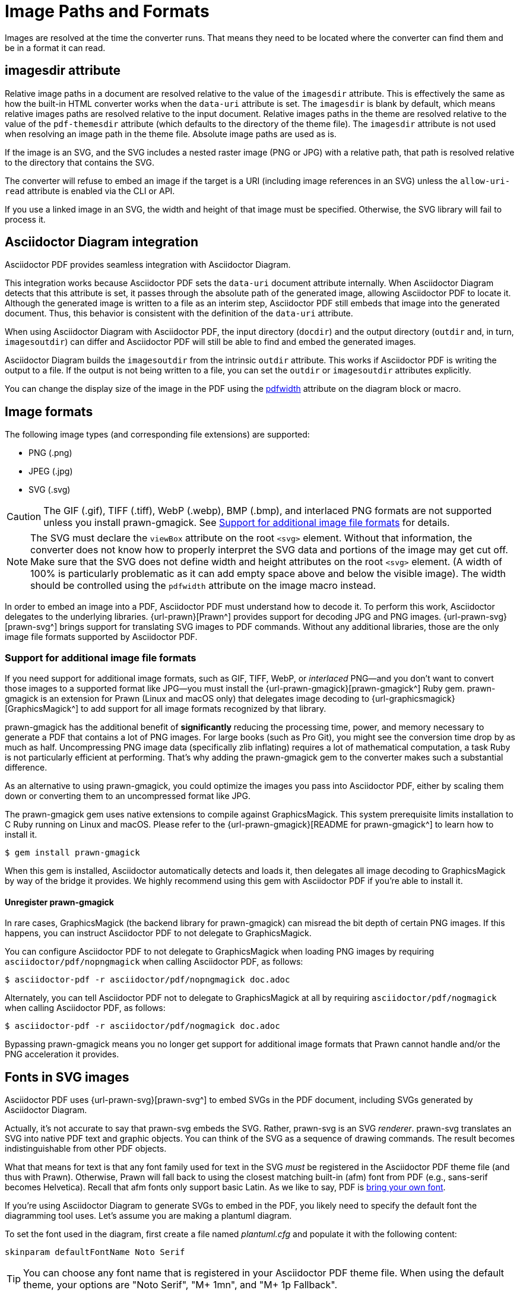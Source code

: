= Image Paths and Formats
:description: Asciidoctor PDF can process most image formats, though some may require an extra library. Image paths can be relative to the imagesdir or absolute.

Images are resolved at the time the converter runs.
That means they need to be located where the converter can find them and be in a format it can read.

[#imagesdir]
== imagesdir attribute

Relative image paths in a document are resolved relative to the value of the `imagesdir` attribute.
This is effectively the same as how the built-in HTML converter works when the `data-uri` attribute is set.
The `imagesdir` is blank by default, which means relative images paths are resolved relative to the input document.
Relative images paths in the theme are resolved relative to the value of the `pdf-themesdir` attribute (which defaults to the directory of the theme file).
The `imagesdir` attribute is not used when resolving an image path in the theme file.
Absolute image paths are used as is.

If the image is an SVG, and the SVG includes a nested raster image (PNG or JPG) with a relative path, that path is resolved relative to the directory that contains the SVG.

The converter will refuse to embed an image if the target is a URI (including image references in an SVG) unless the `allow-uri-read` attribute is enabled via the CLI or API.

If you use a linked image in an SVG, the width and height of that image must be specified.
Otherwise, the SVG library will fail to process it.

== Asciidoctor Diagram integration

Asciidoctor PDF provides seamless integration with Asciidoctor Diagram.

This integration works because Asciidoctor PDF sets the `data-uri` document attribute internally.
When Asciidoctor Diagram detects that this attribute is set, it passes through the absolute path of the generated image, allowing Asciidoctor PDF to locate it.
Although the generated image is written to a file as an interim step, Asciidoctor PDF still embeds that image into the generated document.
Thus, this behavior is consistent with the definition of the `data-uri` attribute.

When using Asciidoctor Diagram with Asciidoctor PDF, the input directory (`docdir`) and the output directory (`outdir` and, in turn, `imagesoutdir`) can differ and Asciidoctor PDF will still be able to find and embed the generated images.

Asciidoctor Diagram builds the `imagesoutdir` from the intrinsic `outdir` attribute.
This works if Asciidoctor PDF is writing the output to a file.
If the output is not being written to a file, you can set the `outdir` or `imagesoutdir` attributes explicitly.

You can change the display size of the image in the PDF using the xref:image-scaling.adoc#pdfwidth[pdfwidth] attribute on the diagram block or macro.

== Image formats

The following image types (and corresponding file extensions) are supported:

* PNG (.png)
* JPEG (.jpg)
* SVG (.svg)

CAUTION: The GIF (.gif), TIFF (.tiff), WebP (.webp), BMP (.bmp), and interlaced PNG formats are not supported unless you install prawn-gmagick.
See <<other-image-formats>> for details.

NOTE: The SVG must declare the `viewBox` attribute on the root `<svg>` element.
Without that information, the converter does not know how to properly interpret the SVG data and portions of the image may get cut off.
Make sure that the SVG does not define width and height attributes on the root `<svg>` element.
(A width of 100% is particularly problematic as it can add empty space above and below the visible image).
The width should be controlled using the `pdfwidth` attribute on the image macro instead.

In order to embed an image into a PDF, Asciidoctor PDF must understand how to decode it.
To perform this work, Asciidoctor delegates to the underlying libraries.
{url-prawn}[Prawn^] provides support for decoding JPG and PNG images.
{url-prawn-svg}[prawn-svg^] brings support for translating SVG images to PDF commands.
Without any additional libraries, those are the only image file formats supported by Asciidoctor PDF.

[#other-image-formats]
=== Support for additional image file formats

If you need support for additional image formats, such as GIF, TIFF, WebP, or _interlaced_ PNG--and you don't want to convert those images to a supported format like JPG--you must install the {url-prawn-gmagick}[prawn-gmagick^] Ruby gem.
prawn-gmagick is an extension for Prawn (Linux and macOS only) that delegates image decoding to {url-graphicsmagick}[GraphicsMagick^] to add support for all image formats recognized by that library.

prawn-gmagick has the additional benefit of *significantly* reducing the processing time, power, and memory necessary to generate a PDF that contains a lot of PNG images.
For large books (such as Pro Git), you might see the conversion time drop by as much as half.
Uncompressing PNG image data (specifically zlib inflating) requires a lot of mathematical computation, a task Ruby is not particularly efficient at performing.
That's why adding the prawn-gmagick gem to the converter makes such a substantial difference.

As an alternative to using prawn-gmagick, you could optimize the images you pass into Asciidoctor PDF, either by scaling them down or converting them to an uncompressed format like JPG.

The prawn-gmagick gem uses native extensions to compile against GraphicsMagick.
This system prerequisite limits installation to C Ruby running on Linux and macOS.
Please refer to the {url-prawn-gmagick}[README for prawn-gmagick^] to learn how to install it.

 $ gem install prawn-gmagick

When this gem is installed, Asciidoctor automatically detects and loads it, then delegates all image decoding to GraphicsMagick by way of the bridge it provides.
We highly recommend using this gem with Asciidoctor PDF if you're able to install it.

==== Unregister prawn-gmagick

In rare cases, GraphicsMagick (the backend library for prawn-gmagick) can misread the bit depth of certain PNG images.
If this happens, you can instruct Asciidoctor PDF to not delegate to GraphicsMagick.

You can configure Asciidoctor PDF to not delegate to GraphicsMagick when loading PNG images by requiring `asciidoctor/pdf/nopngmagick` when calling Asciidoctor PDF, as follows:

 $ asciidoctor-pdf -r asciidoctor/pdf/nopngmagick doc.adoc

Alternately, you can tell Asciidoctor PDF not to delegate to GraphicsMagick at all by requiring `asciidoctor/pdf/nogmagick` when calling Asciidoctor PDF, as follows:

 $ asciidoctor-pdf -r asciidoctor/pdf/nogmagick doc.adoc

Bypassing prawn-gmagick means you no longer get support for additional image formats that Prawn cannot handle and/or the PNG acceleration it provides.

[#svg]
== Fonts in SVG images

Asciidoctor PDF uses {url-prawn-svg}[prawn-svg^] to embed SVGs in the PDF document, including SVGs generated by Asciidoctor Diagram.

Actually, it's not accurate to say that prawn-svg embeds the SVG.
Rather, prawn-svg is an SVG _renderer_.
prawn-svg translates an SVG into native PDF text and graphic objects.
You can think of the SVG as a sequence of drawing commands.
The result becomes indistinguishable from other PDF objects.

What that means for text is that any font family used for text in the SVG _must_ be registered in the Asciidoctor PDF theme file (and thus with Prawn).
Otherwise, Prawn will fall back to using the closest matching built-in (afm) font from PDF (e.g., sans-serif becomes Helvetica).
Recall that afm fonts only support basic Latin.
As we like to say, PDF is xref:theme:font-support.adoc#built-in[bring your own font].

If you're using Asciidoctor Diagram to generate SVGs to embed in the PDF, you likely need to specify the default font the diagramming tool uses.
Let's assume you are making a plantuml diagram.

To set the font used in the diagram, first create a file named [.path]_plantuml.cfg_ and populate it with the following content:

----
skinparam defaultFontName Noto Serif
----

TIP: You can choose any font name that is registered in your Asciidoctor PDF theme file.
When using the default theme, your options are "Noto Serif", "M+ 1mn", and "M+ 1p Fallback".

Next, pass that path to the `plantumlconfig` attribute in your AsciiDoc document (or set the attribute via the CLI or API):

----
:plantumlconfig: plantuml.cfg
----

Clear the cache of your diagrams and run Asciidoctor PDF with Asciidoctor Diagram enabled.
The diagrams will be generated using Noto Serif as the default font, and Asciidoctor PDF will know what to do.

An alternative approach is to remap the font family that the diagram tool selects.
For example, in your theme file, you might override the definition of the `sans-serif` font.

[,yml]
----
extends: default
font:
  catalog: 
    merge: true
    sans-serif: GEM_FONTS_DIR/mplus1p-regular-fallback.ttf
----

The bottom line is this:
If you're using fonts in your SVG, and you want those fonts to be preserved, those fonts must be defined in the Asciidoctor PDF theme file.

== Remote images

In order to generate a PDF, the converter must read all image files in order to embed the image data in the PDF.
This is a requirement of the PDF format.
The task that the PDF converter must perform is roughly equivalent to the `data-uri` mode of the HTML converter.

By default, Asciidoctor will not read images from a URI.
Therefore, if the target of one or more images in the document is a URI, you must also set the `allow-uri-read` attribute when calling Asciidoctor PDF from the CLI or API.
For example:

 $ asciidoctor-pdf -a allow-uri-read document.adoc

When this attribute is not set, you may enounter the following warning:

[.output]
....
asciidoctor: WARNING: cannot embed remote image: https://example.org/image.png (allow-uri-read attribute not enabled)
....

Since `allow-uri-read` is a secure attribute, setting it in the document has no impact.
